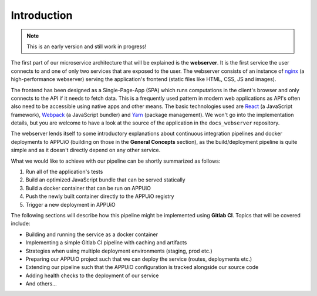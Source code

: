 Introduction
============

.. note:: This is an early version and still work in progress!

The first part of our microservice architecture that will be explained is the **webserver**. It is the first service the user connects to and one of only two services that are exposed to the user. The webserver consists of an instance of `nginx <https://www.nginx.com>`_ (a high-performance webserver) serving the application's frontend (static files like HTML, CSS, JS and images).

.. image:: webserver_architecture.PNG

The frontend has been designed as a Single-Page-App (SPA) which runs computations in the client's browser and only connects to the API if it needs to fetch data. This is a frequently used pattern in modern web applications as API's often also need to be accessible using native apps and other means. The basic technologies used are `React <https://facebook.github.io/react>`_ (a JavaScript framework), `Webpack <https://webpack.js.org>`_ (a JavaScript bundler) and `Yarn <https://yarnpkg.com>`_ (package management). We won't go into the implementation details, but you are welcome to have a look at the source of the application in the ``docs_webserver`` repository.

The webserver lends itself to some introductory explanations about continuous integration pipelines and docker deployments to APPUiO (building on those in the **General Concepts** section), as the build/deployment pipeline is quite simple and as it doesn't directly depend on any other service. 

What we would like to achieve with our pipeline can be shortly summarized as follows:

#. Run all of the application's tests
#. Build an optimized JavaScript bundle that can be served statically
#. Build a docker container that can be run on APPUiO
#. Push the newly built container directly to the APPUiO registry
#. Trigger a new deployment in APPUiO

The following sections will describe how this pipeline might be implemented using **Gitlab CI**. Topics that will be covered include:

* Building and running the service as a docker container
* Implementing a simple Gitlab CI pipeline with caching and artifacts
* Strategies when using multiple deployment environments (staging, prod etc.)
* Preparing our APPUiO project such that we can deploy the service (routes, deployments etc.)
* Extending our pipeline such that the APPUiO configuration is tracked alongside our source code
* Adding health checks to the deployment of our service
* And others...
